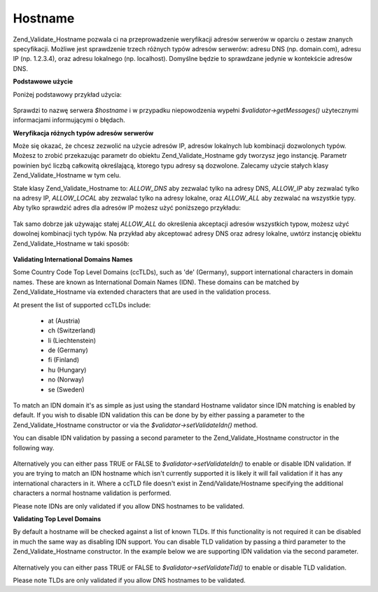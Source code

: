 .. _zend.validate.set.hostname:

Hostname
========

Zend_Validate_Hostname pozwala ci na przeprowadzenie weryfikacji adresów serwerów w oparciu o zestaw znanych
specyfikacji. Możliwe jest sprawdzenie trzech różnych typów adresów serwerów: adresu DNS (np. domain.com),
adresu IP (np. 1.2.3.4), oraz adresu lokalnego (np. localhost). Domyślne będzie to sprawdzane jedynie w
kontekście adresów DNS.

**Podstawowe użycie**

Poniżej podstawowy przykład użycia:

   .. code-block:: php
      :linenos:

      $validator = new Zend_Validate_Hostname();
      if ($validator->isValid($hostname)) {
          // nazwa serwera wygląda na prawidłową
      } else {
          // nazwa jest nieprawidłowa; wyświetl powody
          foreach ($validator->getMessages() as $message) {
              echo "$message\n";
          }
      }


Sprawdzi to nazwę serwera *$hostname* i w przypadku niepowodzenia wypełni *$validator->getMessages()*
użytecznymi informacjami informującymi o błędach.

**Weryfikacja różnych typów adresów serwerów**

Może się okazać, że chcesz zezwolić na użycie adresów IP, adresów lokalnych lub kombinacji dozwolonych
typów. Możesz to zrobić przekazując parametr do obiektu Zend_Validate_Hostname gdy tworzysz jego instancję.
Parametr powinien być liczbą całkowitą określającą, ktorego typu adresy są dozwolone. Zalecamy użycie
stałych klasy Zend_Validate_Hostname w tym celu.

Stałe klasy Zend_Validate_Hostname to: *ALLOW_DNS* aby zezwalać tylko na adresy DNS, *ALLOW_IP* aby zezwalać
tylko na adresy IP, *ALLOW_LOCAL* aby zezwalać tylko na adresy lokalne, oraz *ALLOW_ALL* aby zezwalać na
wszystkie typy. Aby tylko sprawdzić adres dla adresów IP możesz użyć poniższego przykładu:

   .. code-block:: php
      :linenos:

      $validator = new Zend_Validate_Hostname(Zend_Validate_Hostname::ALLOW_IP);
      if ($validator->isValid($hostname)) {
          // nazwa serwera wygląda na prawidłową
      } else {
          // nazwa jest nieprawidłowa; wyświetl powody
          foreach ($validator->getMessages() as $message) {
              echo "$message\n";
          }
      }




Tak samo dobrze jak używając stałej *ALLOW_ALL* do określenia akceptacji adresów wszystkich typow, możesz
użyć dowolnej kombinacji tych typów. Na przykład aby akceptować adresy DNS oraz adresy lokalne, uwtórz
instancję obiektu Zend_Validate_Hostname w taki sposób:

   .. code-block:: php
      :linenos:

      $validator = new Zend_Validate_Hostname(Zend_Validate_Hostname::ALLOW_DNS |
                                              Zend_Validate_Hostname::ALLOW_IP);




**Validating International Domains Names**

Some Country Code Top Level Domains (ccTLDs), such as 'de' (Germany), support international characters in domain
names. These are known as International Domain Names (IDN). These domains can be matched by Zend_Validate_Hostname
via extended characters that are used in the validation process.

At present the list of supported ccTLDs include:



   - at (Austria)

   - ch (Switzerland)

   - li (Liechtenstein)

   - de (Germany)

   - fi (Finland)

   - hu (Hungary)

   - no (Norway)

   - se (Sweden)



To match an IDN domain it's as simple as just using the standard Hostname validator since IDN matching is enabled
by default. If you wish to disable IDN validation this can be done by by either passing a parameter to the
Zend_Validate_Hostname constructor or via the *$validator->setValidateIdn()* method.

You can disable IDN validation by passing a second parameter to the Zend_Validate_Hostname constructor in the
following way.

   .. code-block:: php
      :linenos:

      $validator =
          new Zend_Validate_Hostname(Zend_Validate_Hostname::ALLOW_DNS, false);


Alternatively you can either pass TRUE or FALSE to *$validator->setValidateIdn()* to enable or disable IDN
validation. If you are trying to match an IDN hostname which isn't currently supported it is likely it will fail
validation if it has any international characters in it. Where a ccTLD file doesn't exist in Zend/Validate/Hostname
specifying the additional characters a normal hostname validation is performed.

Please note IDNs are only validated if you allow DNS hostnames to be validated.

**Validating Top Level Domains**

By default a hostname will be checked against a list of known TLDs. If this functionality is not required it can be
disabled in much the same way as disabling IDN support. You can disable TLD validation by passing a third parameter
to the Zend_Validate_Hostname constructor. In the example below we are supporting IDN validation via the second
parameter.

   .. code-block:: php
      :linenos:

      $validator =
          new Zend_Validate_Hostname(Zend_Validate_Hostname::ALLOW_DNS,
                                     true,
                                     false);


Alternatively you can either pass TRUE or FALSE to *$validator->setValidateTld()* to enable or disable TLD
validation.

Please note TLDs are only validated if you allow DNS hostnames to be validated.


